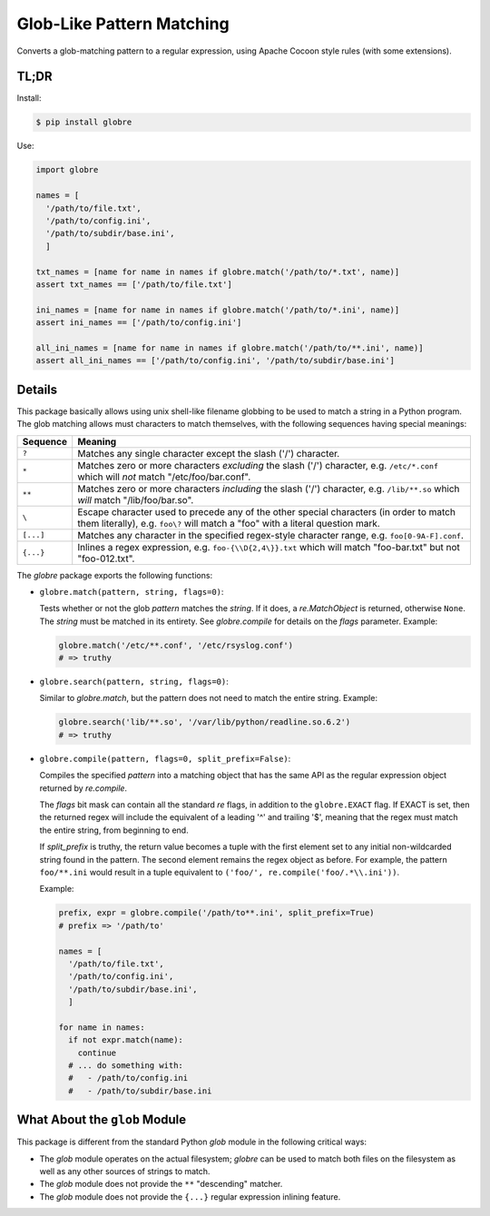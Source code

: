 ==========================
Glob-Like Pattern Matching
==========================

Converts a glob-matching pattern to a regular expression, using Apache
Cocoon style rules (with some extensions).

TL;DR
=====

Install:

.. code-block:: bash

  $ pip install globre

Use:

.. code-block:: python

  import globre

  names = [
    '/path/to/file.txt',
    '/path/to/config.ini',
    '/path/to/subdir/base.ini',
    ]

  txt_names = [name for name in names if globre.match('/path/to/*.txt', name)]
  assert txt_names == ['/path/to/file.txt']

  ini_names = [name for name in names if globre.match('/path/to/*.ini', name)]
  assert ini_names == ['/path/to/config.ini']

  all_ini_names = [name for name in names if globre.match('/path/to/**.ini', name)]
  assert all_ini_names == ['/path/to/config.ini', '/path/to/subdir/base.ini']


Details
=======

This package basically allows using unix shell-like filename globbing
to be used to match a string in a Python program. The glob matching
allows must characters to match themselves, with the following
sequences having special meanings:

=========  ====================================================================
Sequence   Meaning
=========  ====================================================================
``?``      Matches any single character except the slash
           ('/') character.
``*``      Matches zero or more characters *excluding* the slash
           ('/') character, e.g. ``/etc/*.conf`` which will *not*
           match "/etc/foo/bar.conf".
``**``     Matches zero or more characters *including* the slash
           ('/') character, e.g. ``/lib/**.so`` which *will*
           match "/lib/foo/bar.so".
``\``      Escape character used to precede any of the other special
           characters (in order to match them literally), e.g.
           ``foo\?`` will match a "foo" with a literal question mark.
``[...]``  Matches any character in the specified regex-style character range,
           e.g. ``foo[0-9A-F].conf``.
``{...}``  Inlines a regex expression, e.g. ``foo-{\\D{2,4\}}.txt`` which
           will match "foo-bar.txt" but not "foo-012.txt".
=========  ====================================================================

The `globre` package exports the following functions:

* ``globre.match(pattern, string, flags=0)``:

  Tests whether or not the glob `pattern` matches the `string`. If it
  does, a `re.MatchObject` is returned, otherwise ``None``. The `string`
  must be matched in its entirety. See `globre.compile` for details on
  the `flags` parameter. Example:

  .. code-block:: python

    globre.match('/etc/**.conf', '/etc/rsyslog.conf')
    # => truthy

* ``globre.search(pattern, string, flags=0)``:

  Similar to `globre.match`, but the pattern does not need to match
  the entire string. Example:

  .. code-block:: python

    globre.search('lib/**.so', '/var/lib/python/readline.so.6.2')
    # => truthy

* ``globre.compile(pattern, flags=0, split_prefix=False)``:

  Compiles the specified `pattern` into a matching object that has the
  same API as the regular expression object returned by `re.compile`.

  The `flags` bit mask can contain all the standard `re` flags, in
  addition to the ``globre.EXACT`` flag. If EXACT is set, then the
  returned regex will include the equivalent of a leading '^' and
  trailing '$', meaning that the regex must match the entire string,
  from beginning to end.

  If `split_prefix` is truthy, the return value becomes a tuple with
  the first element set to any initial non-wildcarded string found in
  the pattern. The second element remains the regex object as before.
  For example, the pattern ``foo/**.ini`` would result in a tuple
  equivalent to ``('foo/', re.compile('foo/.*\\.ini'))``.

  Example:

  .. code-block:: python

    prefix, expr = globre.compile('/path/to**.ini', split_prefix=True)
    # prefix => '/path/to'

    names = [
      '/path/to/file.txt',
      '/path/to/config.ini',
      '/path/to/subdir/base.ini',
      ]

    for name in names:
      if not expr.match(name):
        continue
      # ... do something with:
      #   - /path/to/config.ini
      #   - /path/to/subdir/base.ini


What About the ``glob`` Module
==============================

This package is different from the standard Python `glob` module in
the following critical ways:

* The `glob` module operates on the actual filesystem; `globre` can be
  used to match both files on the filesystem as well as any other
  sources of strings to match.

* The `glob` module does not provide the ``**`` "descending" matcher.

* The `glob` module does not provide the ``{...}`` regular expression
  inlining feature.
